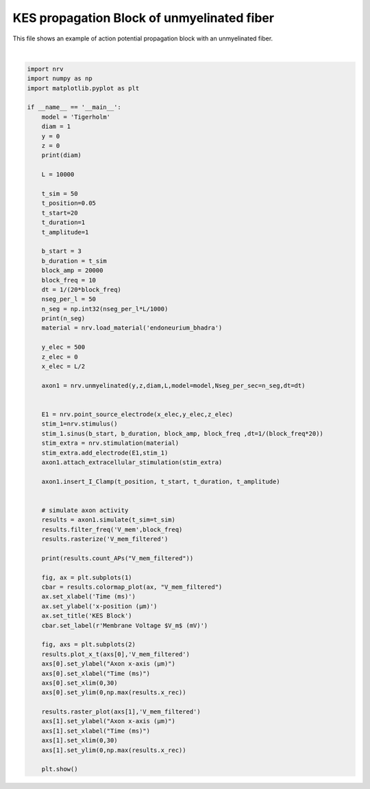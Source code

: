 
.. DO NOT EDIT.
.. THIS FILE WAS AUTOMATICALLY GENERATED BY SPHINX-GALLERY.
.. TO MAKE CHANGES, EDIT THE SOURCE PYTHON FILE:
.. "examples/generic/08_KES_block_unmyelinated.py"
.. LINE NUMBERS ARE GIVEN BELOW.

.. only:: html

    .. note::
        :class: sphx-glr-download-link-note

        :ref:`Go to the end <sphx_glr_download_examples_generic_08_KES_block_unmyelinated.py>`
        to download the full example code.

.. rst-class:: sphx-glr-example-title

.. _sphx_glr_examples_generic_08_KES_block_unmyelinated.py:


KES propagation Block of unmyelinated fiber
===========================================

This file shows an example of action potential propagation block with an unmyelinated fiber.

.. GENERATED FROM PYTHON SOURCE LINES 7-80



.. rst-class:: sphx-glr-horizontal


    *

      .. image-sg:: /examples/generic/images/sphx_glr_08_KES_block_unmyelinated_001.png
         :alt: KES Block
         :srcset: /examples/generic/images/sphx_glr_08_KES_block_unmyelinated_001.png
         :class: sphx-glr-multi-img

    *

      .. image-sg:: /examples/generic/images/sphx_glr_08_KES_block_unmyelinated_002.png
         :alt: 08 KES block unmyelinated
         :srcset: /examples/generic/images/sphx_glr_08_KES_block_unmyelinated_002.png
         :class: sphx-glr-multi-img


.. rst-class:: sphx-glr-script-out

 .. code-block:: none

    1
    500
    3






|

.. code-block:: Python

    import nrv
    import numpy as np
    import matplotlib.pyplot as plt

    if __name__ == '__main__':
        model = 'Tigerholm'
        diam = 1
        y = 0
        z = 0
        print(diam)

        L = 10000

        t_sim = 50
        t_position=0.05
        t_start=20
        t_duration=1
        t_amplitude=1

        b_start = 3
        b_duration = t_sim
        block_amp = 20000
        block_freq = 10
        dt = 1/(20*block_freq)
        nseg_per_l = 50
        n_seg = np.int32(nseg_per_l*L/1000)
        print(n_seg)
        material = nrv.load_material('endoneurium_bhadra')

        y_elec = 500
        z_elec = 0
        x_elec = L/2

        axon1 = nrv.unmyelinated(y,z,diam,L,model=model,Nseg_per_sec=n_seg,dt=dt)


        E1 = nrv.point_source_electrode(x_elec,y_elec,z_elec)
        stim_1=nrv.stimulus()
        stim_1.sinus(b_start, b_duration, block_amp, block_freq ,dt=1/(block_freq*20))
        stim_extra = nrv.stimulation(material)
        stim_extra.add_electrode(E1,stim_1)
        axon1.attach_extracellular_stimulation(stim_extra)

        axon1.insert_I_Clamp(t_position, t_start, t_duration, t_amplitude)       


        # simulate axon activity
        results = axon1.simulate(t_sim=t_sim)
        results.filter_freq('V_mem',block_freq)
        results.rasterize('V_mem_filtered')

        print(results.count_APs("V_mem_filtered"))

        fig, ax = plt.subplots(1)
        cbar = results.colormap_plot(ax, "V_mem_filtered")
        ax.set_xlabel('Time (ms)')
        ax.set_ylabel('x-position (µm)')
        ax.set_title('KES Block')
        cbar.set_label(r'Membrane Voltage $V_m$ (mV)')

        fig, axs = plt.subplots(2)
        results.plot_x_t(axs[0],'V_mem_filtered')
        axs[0].set_ylabel("Axon x-axis (µm)")
        axs[0].set_xlabel("Time (ms)")
        axs[0].set_xlim(0,30)
        axs[0].set_ylim(0,np.max(results.x_rec))

        results.raster_plot(axs[1],'V_mem_filtered')
        axs[1].set_ylabel("Axon x-axis (µm)")
        axs[1].set_xlabel("Time (ms)")
        axs[1].set_xlim(0,30)
        axs[1].set_ylim(0,np.max(results.x_rec))

        plt.show()

.. rst-class:: sphx-glr-timing

   **Total running time of the script:** (0 minutes 7.098 seconds)


.. _sphx_glr_download_examples_generic_08_KES_block_unmyelinated.py:

.. only:: html

  .. container:: sphx-glr-footer sphx-glr-footer-example

    .. container:: sphx-glr-download sphx-glr-download-jupyter

      :download:`Download Jupyter notebook: 08_KES_block_unmyelinated.ipynb <08_KES_block_unmyelinated.ipynb>`

    .. container:: sphx-glr-download sphx-glr-download-python

      :download:`Download Python source code: 08_KES_block_unmyelinated.py <08_KES_block_unmyelinated.py>`

    .. container:: sphx-glr-download sphx-glr-download-zip

      :download:`Download zipped: 08_KES_block_unmyelinated.zip <08_KES_block_unmyelinated.zip>`
